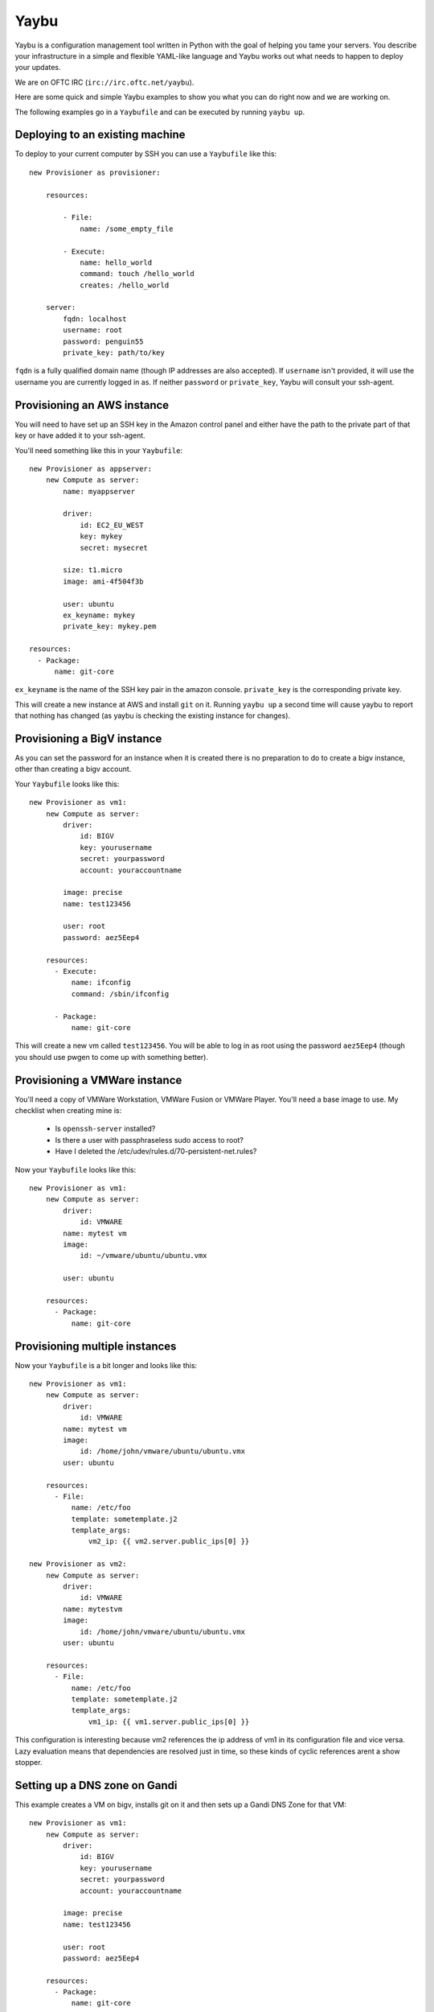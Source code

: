 =====
Yaybu
=====

Yaybu is a configuration management tool written in Python with the goal of
helping you tame your servers. You describe your infrastructure in a simple and
flexible YAML-like language and Yaybu works out what needs to happen to deploy
your updates.

We are on OFTC IRC (``irc://irc.oftc.net/yaybu``).

Here are some quick and simple Yaybu examples to show you what you can do right
now and we are working on.

The following examples go in a ``Yaybufile`` and can be executed by running
``yaybu up``.


Deploying to an existing machine
================================

To deploy to your current computer by SSH you can use a ``Yaybufile`` like this::

    new Provisioner as provisioner:

        resources:

            - File:
                name: /some_empty_file

            - Execute:
                name: hello_world
                command: touch /hello_world
                creates: /hello_world

        server:
            fqdn: localhost
            username: root
            password: penguin55
            private_key: path/to/key

``fqdn`` is a fully qualified domain name (though IP addresses are also
accepted). If ``username`` isn't provided, it will use the username you are
currently logged in as. If neither ``password`` or ``private_key``, Yaybu will
consult your ssh-agent.


Provisioning an AWS instance
============================

You will need to have set up an SSH key in the Amazon control panel and either
have the path to the private part of that key or have added it to your
ssh-agent.

You'll need something like this in your ``Yaybufile``::

    new Provisioner as appserver:
        new Compute as server:
            name: myappserver

            driver:
                id: EC2_EU_WEST
                key: mykey
                secret: mysecret

            size: t1.micro
            image: ami-4f504f3b

            user: ubuntu
            ex_keyname: mykey
            private_key: mykey.pem

    resources:
      - Package:
          name: git-core

``ex_keyname`` is the name of the SSH key pair in the amazon console.
``private_key`` is the corresponding private key.

This will create a new instance at AWS and install ``git`` on it. Running
``yaybu up`` a second time will cause yaybu to report that nothing has changed
(as yaybu is checking the existing instance for changes).


Provisioning a BigV instance
============================

As you can set the password for an instance when it is created there is no
preparation to do to create a bigv instance, other than creating a bigv
account.

Your ``Yaybufile`` looks like this::

    new Provisioner as vm1:
        new Compute as server:
            driver:
                id: BIGV
                key: yourusername
                secret: yourpassword
                account: youraccountname

            image: precise
            name: test123456

            user: root
            password: aez5Eep4

        resources:
          - Execute:
              name: ifconfig
              command: /sbin/ifconfig

          - Package:
              name: git-core

This will create a new vm called ``test123456``. You will be able to log in as
root using the password ``aez5Eep4`` (though you should use pwgen to come up
with something better).


Provisioning a VMWare instance
==============================

You'll need a copy of VMWare Workstation, VMWare Fusion or VMWare Player. You'll need a base image to use. My checklist when creating mine is:

 * Is ``openssh-server`` installed?
 * Is there a user with passphraseless sudo access to root?
 * Have I deleted the /etc/udev/rules.d/70-persistent-net.rules?


Now your ``Yaybufile`` looks like this::

    new Provisioner as vm1:
        new Compute as server:
            driver:
                id: VMWARE
            name: mytest vm
            image:
                id: ~/vmware/ubuntu/ubuntu.vmx

            user: ubuntu

        resources:
          - Package:
              name: git-core


Provisioning multiple instances
===============================

Now your ``Yaybufile`` is a bit longer and looks like this::

    new Provisioner as vm1:
        new Compute as server:
            driver:
                id: VMWARE
            name: mytest vm
            image:
                id: /home/john/vmware/ubuntu/ubuntu.vmx
            user: ubuntu

        resources:
          - File:
              name: /etc/foo
              template: sometemplate.j2
              template_args:
                  vm2_ip: {{ vm2.server.public_ips[0] }}

    new Provisioner as vm2:
        new Compute as server:
            driver:
                id: VMWARE
            name: mytestvm
            image:
                id: /home/john/vmware/ubuntu/ubuntu.vmx
            user: ubuntu

        resources:
          - File:
              name: /etc/foo
              template: sometemplate.j2
              template_args:
                  vm1_ip: {{ vm1.server.public_ips[0] }}

This configuration is interesting because vm2 references the ip address of vm1
in its configuration file and vice versa. Lazy evaluation means that
dependencies are resolved just in time, so these kinds of cyclic references
arent a show stopper.


Setting up a DNS zone on Gandi
==============================

This example creates a VM on bigv, installs git on it and then sets up a Gandi
DNS Zone for that VM::

    new Provisioner as vm1:
        new Compute as server:
            driver:
                id: BIGV
                key: yourusername
                secret: yourpassword
                account: youraccountname

            image: precise
            name: test123456

            user: root
            password: aez5Eep4

        resources:
          - Package:
              name: git-core

    new Zone as dns:
        driver:
            id: GANDI
            key: yourgandikey

        domain: example.com

        records:
          - name: www
            data: {{ vm1.server.public_ip }}

Obviously you can use the DNS part on its own and manually specify DNS entries.


EXPERIMENTAL: Provisioning on commit
====================================

This uses a new command, ``yaybu run``. This puts yaybu into a mode where it
continues to run, rather than deploying then exiting. Parts can set up
listeners to respond to external events like commits or monitoring systems.

To deploy on commit you can use a ``Yaybufile`` like this::


    new GitChangeSource as changesource:
        polling-interval: 10
        repository: https://github.com/isotoma/yaybu

    new Provisioner as myexample:
        new Compute as server:
            driver:
                id: EC2_EU_WEST
                key: mykey
                secret: mysecret

            size: t1.micro
            image: ami-4f504f3b

            ex_keyname: mysshkey
            name: myexample

            user: ubuntu
            private_key: mysshkey.pem

        resources:
          - Package:
              name: git-core

          - Checkout:
             name: /tmp/yaybu
             scm: git
             repository: {{ changesource.repository }}
             revision: {{ changesource.master }}


The ``GitChangeSource`` part polls and sets ``{{changesource.master}}`` with
the SHA of the current commit.

This example changesource polls to learn if a new commit has occurred. This is
only because the part is an example implementation - it could easily be a
webhook or zeromq push event.

The ``Checkout`` resource uses the ``master`` property of ``changesource``.
Yaybu can use this dependency information to know that the ``Provisioner`` that
owns the ``Checkout`` is stale and needs applying every time ``master``
changes.

If your Yaybufile contained another ``Provisioner`` that didn't have such a
``Checkout`` (perhaps its the database server) then Yaybu would equally know
*not* to deploy to it on commit.


Hacking on yaybu
================

To get a development environment with required dependencies::

    python bootstrap.py
    bin/buildout

Then write a configuration file called ``Yaybufile``::

And run it with::

    ./bin/yaybu up


Running the tests
-----------------

NOTE: Currently the testrunner will try and run a set of integration tests
against an ubuntu chroot. Because of that we are a bit ubuntu-specific.
We'll be fixing that asap!

To run the tests you'll need to have ``fakechroot``, ``fakeroot``,
``debootstrap``, and ``cowdancer`` installed::

    sudo apt-get install fakechroot fakeroot debootstrap cowdancer

Then when you've built the development environment as detailed above, run::

    ./bin/test
